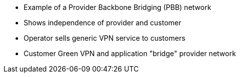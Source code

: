 * Example of a Provider Backbone Bridging (PBB) network
* Shows independence of provider and customer
* Operator sells generic VPN service to customers
* Customer Green VPN and application "bridge" provider network
